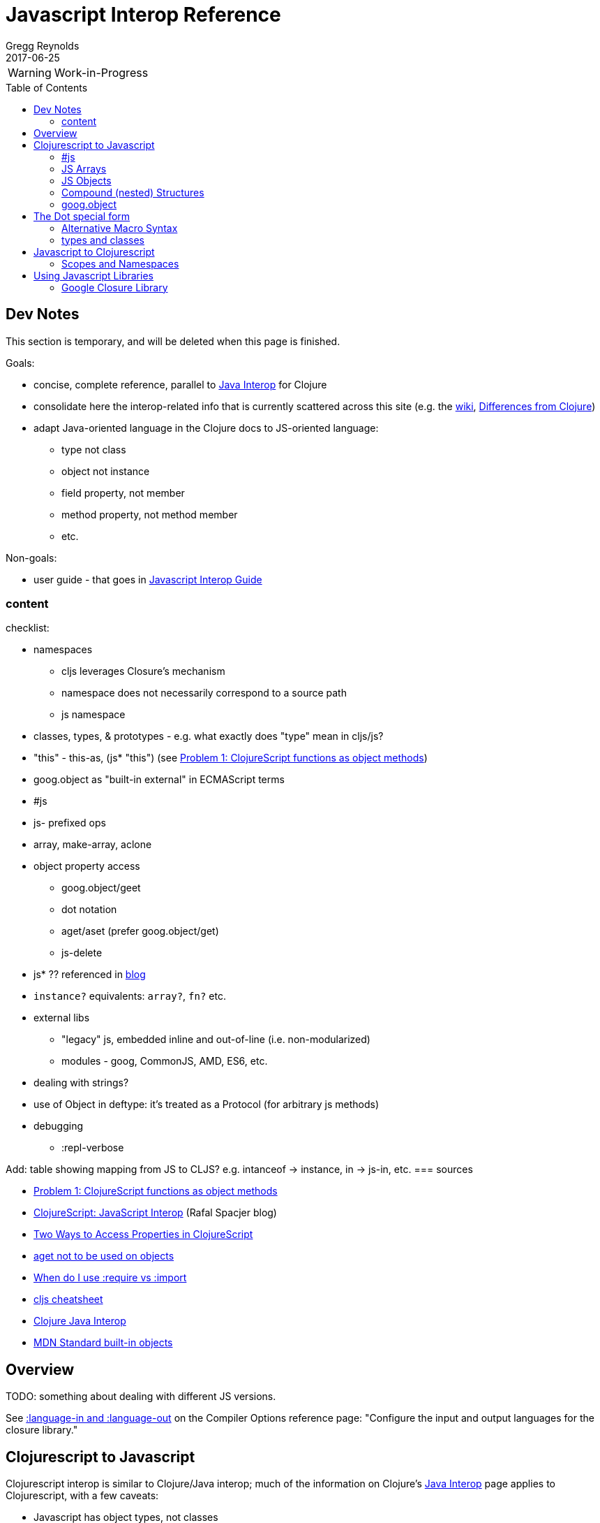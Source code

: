 = Javascript Interop Reference
Gregg Reynolds
2017-06-25
:type: reference
:toc: macro
:icons: font

ifdef::env-github,env-browser[:outfilesuffix: .adoc]

WARNING: Work-in-Progress

toc::[]


[[sources]]
== Dev Notes

This section is temporary, and will be deleted when this page is finished.

Goals:

* concise, complete reference, parallel to https://clojure.org/reference/java_interop[Java Interop] for Clojure
* consolidate here the interop-related info that is currently
  scattered across this site (e.g. the https://github.com/clojure/clojurescript/wiki[wiki], link:../about/differences.adoc[Differences from Clojure])
* adapt Java-oriented language in the Clojure docs to JS-oriented language:
** type not class
** object not instance
** field property, not member
** method property, not method member
** etc.

Non-goals:

* user guide - that goes in link:../guides/javascript-interop-guide.adoc[Javascript Interop Guide]

=== content

checklist:

* namespaces
** cljs leverages Closure's mechanism
** namespace does not necessarily correspond to a source path
** js namespace
* classes, types, & prototypes - e.g. what exactly does "type" mean in cljs/js?
* "this" - this-as, (js* "this") (see https://dev.clojure.org/display/design/this[Problem 1: ClojureScript functions as object methods])
* goog.object as "built-in external" in ECMAScript terms
* #js
* js- prefixed ops
* array, make-array, aclone
* object property access
** goog.object/geet
** dot notation
** aget/aset (prefer goog.object/get)
** js-delete
* js* ?? referenced in http://www.spacjer.com/blog/2014/09/12/clojurescript-javascript-interop/[blog]
* `instance?` equivalents: `array?`, `fn?` etc.
* external libs
** "legacy" js, embedded inline and out-of-line (i.e. non-modularized)
** modules - goog, CommonJS, AMD, ES6, etc.
* dealing with strings?
* use of Object in deftype: it's treated as a Protocol (for arbitrary js methods)
* debugging
** :repl-verbose

Add: table showing mapping from JS to CLJS?  e.g. intanceof -> instance, in -> js-in, etc.
=== sources

* https://dev.clojure.org/display/design/this[Problem 1: ClojureScript functions as object methods]
* http://www.spacjer.com/blog/2014/09/12/clojurescript-javascript-interop/[ClojureScript: JavaScript Interop] (Rafal Spacjer blog)
* http://squirrel.pl/blog/2013/03/28/two-ways-to-access-properties-in-clojurescript/[Two Ways to Access Properties in ClojureScript]
* https://github.com/cljs/api/issues/128[aget not to be used on objects]
* http://clojurescriptmadeeasy.com/blog/when-do-i-use-require-vs-import.html[When do I use :require vs :import]
* http://cljs.info/cheatsheet/[cljs cheatsheet]
* https://clojure.org/reference/java_interop[Clojure Java Interop]
* https://developer.mozilla.org/en-US/docs/Web/JavaScript/Reference/Global_Objects[MDN Standard built-in objects]



[[overview]]
== Overview

TODO: something about dealing with different JS versions.

See
https://clojurescript.org/reference/compiler-options#language-in-and-language-out[:language-in
and :language-out] on the Compiler Options reference page: "Configure
the input and output languages for the closure library."



[[cljs-to-js]]
== Clojurescript to Javascript

Clojurescript interop is similar to Clojure/Java interop; much of
the information on Clojure's
https://clojure.org/reference/java_interop[Java Interop] page applies
to Clojurescript, with a few caveats:

* Javascript has object types, not classes
* Javascript "objects" are not class "instances"
* Clojurescript defines two special namespaces, `js` and `Math`.  All
  global variables are registered in the former; the latter is a
  convenience namespace for the standard JS `Math` object.
* Javascript comes with a collection of
  https://developer.mozilla.org/en-US/docs/Web/JavaScript/Reference/Global_Objects[Standard
  built-in objects] that correspond to Java library classes, such as
  `Math` and `String`.  All except `Math` must be namespaced with `js`.
* Javascript does not have static properties


=== #js

The `#js` "tagged literal" (i.e. reader tag) is the workhorse of
interop; it creates arrays and objects.

IMPORTANT:  The `#js` reader is _non-recursive_; it will not transform nested structures.

TODO: a note about print syntax, e.g. cljs.user> #js {:a 1 :b 2} =>  #js {:a 1, :b 2}


[source,clojurescript]
----
#js {"a" 9}
-> #js {:a 9}
#js [1 2]
-> #js [1 2]
----

=== JS Arrays

There are four methods:

* `#js [ ... ]`    ;;
* `(array & args)` ;; `(array 1 2 3)` is equiv to `#js [1 2 3]`
* `(make-array sz)` ;; construct an empty javascript array of size `sz`
* `(aclone arr)`    ;; shallow-copy the javascript array `arr` 

[source,clojurescript]
----
#js [1 2]
-> #js [1 2]
(array 1 2 3)
-> #js [1 2 3]
(make-array 3)      ;; create an empty array of length 3
#js [nil nil nil]
----

=== JS Objects

There are two basic ways to create a javascript object:

* `#js { &keyvals }`
* `(js-obj &keyvals)`: create JavaSript object from an even number arguments
  representing interleaved keys and values.

[source,clojurescript]
----
#js {:a 1 :b 2}
-> #js {:a 1, :b 2}
(js-obj :a 1 :b 2)
-> #js {::a 1, ::b 2}
----

==== Object Property access

Where Java has classes, instances, members, and methods, Javascript
has (proto)types, objects, field properties, and method properties.
In the following, we will drop "property" and refer to "fields" and
"methods".

[%hardbreaks]
**(.methodProperty object args*)**
**(.methodProperty Typename args*)** ;; FIXME:  does this make sense?
**(.-fieldProperty object)**
**(Classname/staticMethod args*)**  ;; FIXME: ???
**Classname/staticField**           ;; FIXME: does not apply in js?

[source,clojure]
----
(.toUpperCase "fred")  ;; 'toUpperCase' is a method of the JS String global object
-> "FRED"
(.charAt "fred" 2)
-> "e"
(.-length "fred")       ;; 'length' is a field of string "fred"
-> 4

Math/PI                 ;; Special namespace for object `Math`
-> 3.141592653589793
(js/Date.)              ;; Standard objects like `Date` are in the `js` namespace
#inst "2017-06-25T17:07:43.567-00:00"
(.getDate (js/Date.))
25
(.isInteger js/Number 3)  ;; `Number` is another standard object
-> true
----

The preferred idiomatic forms for accessing field or method members
are given above. The object member form works for both fields and
methods. The objectField form is preferred for fields and required
if both a field and a 0-argument method of the same name exist. They
all expand into calls to the dot operator (described below) at
macroexpansion time. The expansions are as follows:

[source,clojurescript]
----
(.methodProperty object args*) ==> (. object methodProperty args*)
(.methodProperty Typename args*) ==>
    (. (identity Typename) methodProperty args*)
(.-fieldProperty object) ==> (. objec -fieldProperty)
(Typename/staticMethod args*) ==> (. Typename staticMethod args*)
Typename/staticField ==> (. Typename staticField)
----


[[nested]]
=== Compound (nested) Structures

TODO: brief note on preferring #js and/or js-obj

The `clj->js` function recursively transforms Clojurescript values to Javascript:

WARNING:  `clj->js` is relatively inefficient; prefer other methods.

.clj->js conversions
[cols=4]
|===
2+| clojurescript 2+| javascript

| set | #{} | Array | []
| vector | [] | Array | []
| list | () | Array | []
| keyword | :foo | String | "foo"
| Symbol | bar | String | "bar"
| Map | {} | Object | {}
|===

TODO: examples

=== goog.object

TODO: make this readable

For interacting with Javascript objects, use `goog.object` rather than `aget`

Here are the types and the corresponding accessors you should be using:

ILookup - get or get-in
js/Array - aget
js/Object - goog.object/get or goog.object/getValueByKeys

Use the right function for the right type.

(source: https://github.com/cljs/api/issues/128[aget is not to be used on objects]

== The Dot special form

TODO: this is from the Clojure interop page - adapt it to cljs

[%hardbreaks]
*(_._ object-expr member-symbol)*
*(_._ Typename-symbol member-symbol)*  ;; FIXME clj only?
*(_._ object-expr -field-symbol)*
*(_._ object-expr (method-symbol args*)) or (_._ object-expr method-symbol args)
*(_._ Typename-symbol (method-symbol args*))* or *(_._ Typename-symbol method-symbol args**) ;; FIXME clj only?
;; FIXME: get the asterisks right

Special form.

The '.' special form is the basis for access to Javascript Object
properties. It can be considered a property-access operator, and/or
read as 'in the scope of'.

WARNING: DELETE (clj only?): If the first operand is a symbol that
resolves to a class name, the access is considered to be to a static
member of the named class. Note that nested classes are named
EnclosingClass$NestedClass, per the JVM spec. Otherwise it is presumed
to be an object member and the first argument is evaluated to produce
the target object.

WARNING: DELETE (clj only?) For the special case of invoking an object member on a Class
object, the first argument must be an expression that evaluates to
the class object - note that the preferred form at the top expands
`Classname` to `(identity Classname)`.

If the second operand is a symbol it will resolve as either a field
 property reference or a method property reference.  It it starts with
 _`-`_, it will resolve only as field property access, never as a
 0-arity method. Otherwise it will resolve as a method property.

NOTE: (Here's the original text from the clj docs) If the second
operand is a symbol and no args are supplied it is taken to be a field
property access - the name of the property is the name of the symbol,
and the value of the expression is the value of the property, _unless_
there is a no argument public method of the same name, in which case
it resolves to a call to the method.

If the second operand is a list, or args are supplied, it is taken to
be a method call. The first element of the list must be a simple
symbol, and the name of the method is the name of the symbol. The
args, if any, are evaluated from left to right, and passed to the
matching method, which is called, and its value returned. If the
method has a void return type, the value of the expression will be
_**nil**_. Note that placing the method name in a list with any args
is optional in the canonic form, but can be useful to gather args in
macros built upon the form.

Note that boolean return values will be turned into Booleans, chars
will become Characters, and numeric primitives will become Numbers
unless they are immediately consumed by a method taking a primitive.

The member access forms given at the top of this section are preferred
for use in all cases other than in macros.

''''

[%hardbreaks]
*(_.._ object-expr member+)*
*(_.._ Classname-symbol member+)*

member => fieldName-symbol or (objectMethodName-symbol args*)

Macro. Expands into a member access (.) of the first member on the first argument, followed by the next member on the result, etc. For instance:

`(.. System (getProperties) (get "os.name"))`

expands to:

`(. (. System (getProperties)) (get "os.name"))`

but is easier to write, read, and understand. See also the https://clojure.github.com/clojure/clojure.core-api.html#clojure.core/%2d%3e[pass:[->]] macro which can be used similarly:

`(pass:[->] (System/getProperties) (.get "os.name"))`

''''

*(_doto_ object-expr (objectMethodName-symbol args*)*)*

Macro. Evaluates object-expr then calls all of the methods/functions with the supplied arguments in succession on the resulting object, returning it.

NOTE: this example is from the https://cljs.github.io/api/cljs.core/#doto[cljs api ref] but it uses java; TODO: fix the api doc

[source,clojure]
----
(doto (new java.util.HashMap) (.put "a" 1) (.put "b" 2))
-> {a=1, b=2}
----

[[new]]
''''

[%hardbreaks]
*(Typename. args*)*
*(_new_ Typename args*)*

Special form.

The args, if any, are evaluated from left to right, and passed to the constructor of the class named by Classname. The constructed object is returned.

=== Alternative Macro Syntax

FIXME:  isn't this redundant?

As shown, in addition to the canonic special form new, Clojure supports special macroexpansion of symbols containing '.':

`(new Typename args*)`

can be written

`(Typename. args*) ;note trailing dot`

the latter expanding into the former at macro expansion time.

''''

*(_instance?_ c x)*

Clojurescript analog to Javascript `instanceof`.  Evaluates x and
tests if it is an instance of the type c. Returns true or false

FIXME: what exactly does "instance of type" mean in cljs/js?  express
this in js langauge, e.g. (from MDN):

"The `instanceof` operator tests whether an object in its prototype
chain has the prototype property of a constructor."


[[set]]
''''

[%hardbreaks]
*(_set!_ (. object-expr fieldProperty-symbol) expr)*
*(_set!_ (. Classname-symbol staticFieldName-symbol) expr)* ;; FIXME: not supported in cljs?

Assignment special form.

When the first operand is a field member access form, the assignment is to the corresponding field. If it is an object field, the object expr will be evaluated, then the expr.

In all cases the value of expr is returned.

Note - _you cannot assign to function params or local bindings. Only Java fields, Vars, Refs and Agents are mutable in Clojure_.

FIXME: add aset, goog.object

''''

=== types and classes

FIXME: clarify the relation between deftype/defrecord and JS
types/objects (and contrast Java classes/objects?).  What is a JS "type", exactly?

FIXME: can a deftype value be passed to JS code that expects an object?

REFS:

* https://github.com/clojure/clojurescript/wiki/Working-with-Javascript-classes[Working with Javascript classes]
* https://stackoverflow.com/questions/9018326/how-do-i-create-an-js-object-with-methods-and-constructor-in-clojurescript[How do I create an JS Object with methods and constructor in ClojureScript] ]



[[js-to-cljs]]
== Javascript to Clojurescript

=== Scopes and Namespaces

TODO: brief overview of namespaces in Clojure and Clojurescript

TODO: brief explication of Google Closure namespacing mechanism


== Using Javascript Libraries

=== Google Closure Library

GCL is a massive collection of JavaScript code organized into
namespaces much like ClojureScript code itself.  It is bundled with
Clojurescript; thus, you can require a namespace from GCL in the same
fashion as a ClojureScript namespace.

TODO: a note on :require v. :import

TODO: a few simple examples

TODO: refer to Interop Guide for further info

TODO: refer to https://clojurescript.org/reference/dependencies[Dependencies]

